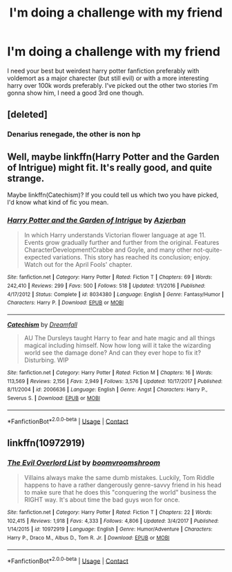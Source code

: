 #+TITLE: I'm doing a challenge with my friend

* I'm doing a challenge with my friend
:PROPERTIES:
:Author: TheDevilscry945
:Score: 2
:DateUnix: 1523905131.0
:DateShort: 2018-Apr-16
:FlairText: Request
:END:
I need your best but weirdest harry potter fanfiction preferably with voldemort as a major charecter (but still evil) or with a more interesting harry over 100k words preferably. I've picked out the other two stories I'm gonna show him, I need a good 3rd one though.


** [deleted]
:PROPERTIES:
:Score: 1
:DateUnix: 1523912234.0
:DateShort: 2018-Apr-17
:END:

*** Denarius renegade, the other is non hp
:PROPERTIES:
:Author: TheDevilscry945
:Score: 1
:DateUnix: 1523912681.0
:DateShort: 2018-Apr-17
:END:


** Well, maybe linkffn(Harry Potter and the Garden of Intrigue) might fit. It's really good, and quite strange.

Maybe linkffn(Catechism)? If you could tell us which two you have picked, I'd know what kind of fic you mean.
:PROPERTIES:
:Author: A2i9
:Score: 1
:DateUnix: 1523914634.0
:DateShort: 2018-Apr-17
:END:

*** [[https://www.fanfiction.net/s/8034380/1/][*/Harry Potter and the Garden of Intrigue/*]] by [[https://www.fanfiction.net/u/2212489/Azjerban][/Azjerban/]]

#+begin_quote
  In which Harry understands Victorian flower language at age 11. Events grow gradually further and further from the original. Features CharacterDevelopment!Crabbe and Goyle, and many other not-quite-expected variations. This story has reached its conclusion; enjoy. Watch out for the April Fools' chapter.
#+end_quote

^{/Site/:} ^{fanfiction.net} ^{*|*} ^{/Category/:} ^{Harry} ^{Potter} ^{*|*} ^{/Rated/:} ^{Fiction} ^{T} ^{*|*} ^{/Chapters/:} ^{69} ^{*|*} ^{/Words/:} ^{242,410} ^{*|*} ^{/Reviews/:} ^{299} ^{*|*} ^{/Favs/:} ^{500} ^{*|*} ^{/Follows/:} ^{518} ^{*|*} ^{/Updated/:} ^{1/1/2016} ^{*|*} ^{/Published/:} ^{4/17/2012} ^{*|*} ^{/Status/:} ^{Complete} ^{*|*} ^{/id/:} ^{8034380} ^{*|*} ^{/Language/:} ^{English} ^{*|*} ^{/Genre/:} ^{Fantasy/Humor} ^{*|*} ^{/Characters/:} ^{Harry} ^{P.} ^{*|*} ^{/Download/:} ^{[[http://www.ff2ebook.com/old/ffn-bot/index.php?id=8034380&source=ff&filetype=epub][EPUB]]} ^{or} ^{[[http://www.ff2ebook.com/old/ffn-bot/index.php?id=8034380&source=ff&filetype=mobi][MOBI]]}

--------------

[[https://www.fanfiction.net/s/2006636/1/][*/Catechism/*]] by [[https://www.fanfiction.net/u/584081/Dreamfall][/Dreamfall/]]

#+begin_quote
  AU The Dursleys taught Harry to fear and hate magic and all things magical including himself. Now how long will it take the wizarding world see the damage done? And can they ever hope to fix it? Disturbing. WIP
#+end_quote

^{/Site/:} ^{fanfiction.net} ^{*|*} ^{/Category/:} ^{Harry} ^{Potter} ^{*|*} ^{/Rated/:} ^{Fiction} ^{M} ^{*|*} ^{/Chapters/:} ^{16} ^{*|*} ^{/Words/:} ^{113,569} ^{*|*} ^{/Reviews/:} ^{2,156} ^{*|*} ^{/Favs/:} ^{2,949} ^{*|*} ^{/Follows/:} ^{3,576} ^{*|*} ^{/Updated/:} ^{10/17/2017} ^{*|*} ^{/Published/:} ^{8/11/2004} ^{*|*} ^{/id/:} ^{2006636} ^{*|*} ^{/Language/:} ^{English} ^{*|*} ^{/Genre/:} ^{Angst} ^{*|*} ^{/Characters/:} ^{Harry} ^{P.,} ^{Severus} ^{S.} ^{*|*} ^{/Download/:} ^{[[http://www.ff2ebook.com/old/ffn-bot/index.php?id=2006636&source=ff&filetype=epub][EPUB]]} ^{or} ^{[[http://www.ff2ebook.com/old/ffn-bot/index.php?id=2006636&source=ff&filetype=mobi][MOBI]]}

--------------

*FanfictionBot*^{2.0.0-beta} | [[https://github.com/tusing/reddit-ffn-bot/wiki/Usage][Usage]] | [[https://www.reddit.com/message/compose?to=tusing][Contact]]
:PROPERTIES:
:Author: FanfictionBot
:Score: 1
:DateUnix: 1523914656.0
:DateShort: 2018-Apr-17
:END:


** linkffn(10972919)
:PROPERTIES:
:Author: bupomo
:Score: 1
:DateUnix: 1523934782.0
:DateShort: 2018-Apr-17
:END:

*** [[https://www.fanfiction.net/s/10972919/1/][*/The Evil Overlord List/*]] by [[https://www.fanfiction.net/u/5953312/boomvroomshroom][/boomvroomshroom/]]

#+begin_quote
  Villains always make the same dumb mistakes. Luckily, Tom Riddle happens to have a rather dangerously genre-savvy friend in his head to make sure that he does this "conquering the world" business the RIGHT way. It's about time the bad guys won for once.
#+end_quote

^{/Site/:} ^{fanfiction.net} ^{*|*} ^{/Category/:} ^{Harry} ^{Potter} ^{*|*} ^{/Rated/:} ^{Fiction} ^{T} ^{*|*} ^{/Chapters/:} ^{22} ^{*|*} ^{/Words/:} ^{102,415} ^{*|*} ^{/Reviews/:} ^{1,918} ^{*|*} ^{/Favs/:} ^{4,333} ^{*|*} ^{/Follows/:} ^{4,806} ^{*|*} ^{/Updated/:} ^{3/4/2017} ^{*|*} ^{/Published/:} ^{1/14/2015} ^{*|*} ^{/id/:} ^{10972919} ^{*|*} ^{/Language/:} ^{English} ^{*|*} ^{/Genre/:} ^{Humor/Adventure} ^{*|*} ^{/Characters/:} ^{Harry} ^{P.,} ^{Draco} ^{M.,} ^{Albus} ^{D.,} ^{Tom} ^{R.} ^{Jr.} ^{*|*} ^{/Download/:} ^{[[http://www.ff2ebook.com/old/ffn-bot/index.php?id=10972919&source=ff&filetype=epub][EPUB]]} ^{or} ^{[[http://www.ff2ebook.com/old/ffn-bot/index.php?id=10972919&source=ff&filetype=mobi][MOBI]]}

--------------

*FanfictionBot*^{2.0.0-beta} | [[https://github.com/tusing/reddit-ffn-bot/wiki/Usage][Usage]] | [[https://www.reddit.com/message/compose?to=tusing][Contact]]
:PROPERTIES:
:Author: FanfictionBot
:Score: 1
:DateUnix: 1523934786.0
:DateShort: 2018-Apr-17
:END:
